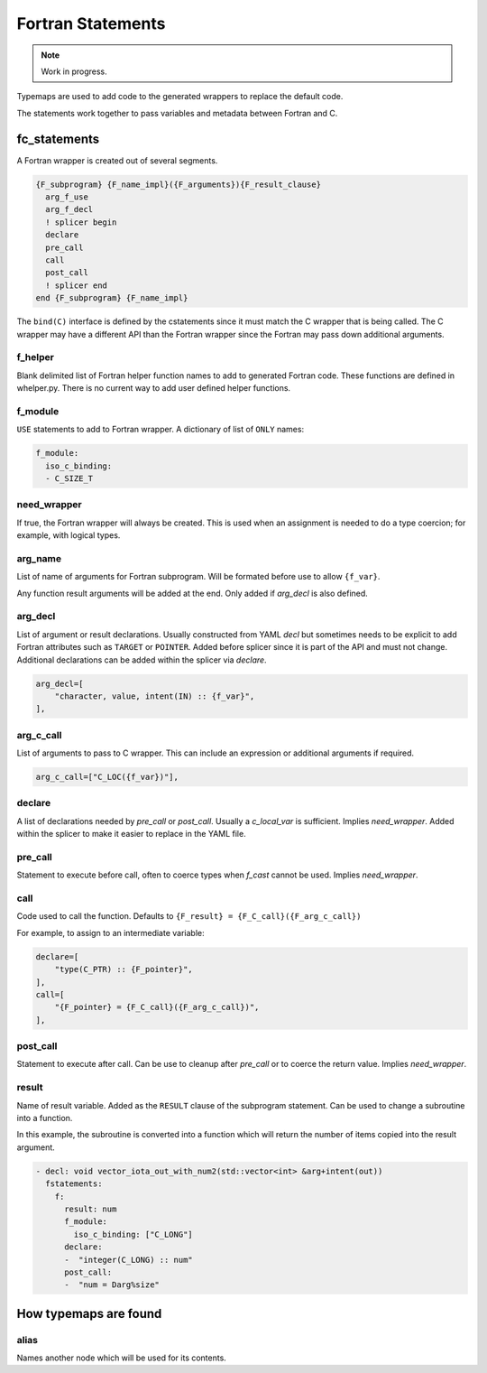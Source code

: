 .. Copyright (c) 2017-2021, Lawrence Livermore National Security, LLC and
   other Shroud Project Developers.
   See the top-level COPYRIGHT file for details.

   SPDX-License-Identifier: (BSD-3-Clause)


Fortran Statements
==================

.. note:: Work in progress.

Typemaps are used to add code to the generated wrappers
to replace the default code.

The statements work together to pass variables and metadata between
Fortran and C.


fc_statements
-------------

A Fortran wrapper is created out of several segments.

.. code-block:: text

      {F_subprogram} {F_name_impl}({F_arguments}){F_result_clause}
        arg_f_use
        arg_f_decl
        ! splicer begin
        declare
        pre_call
        call
        post_call
        ! splicer end
      end {F_subprogram} {F_name_impl}


The ``bind(C)`` interface is defined by the cstatements since it must
match the C wrapper that is being called.  The C wrapper may have a
different API than the Fortran wrapper since the Fortran may pass down
additional arguments.

..        name="f_default",
..        c_helper="",
..        c_local_var=None,

f_helper
^^^^^^^^

Blank delimited list of Fortran helper function names to add to generated
Fortran code.
These functions are defined in whelper.py.
There is no current way to add user defined helper functions.

f_module
^^^^^^^^

``USE`` statements to add to Fortran wrapper.
A dictionary of list of ``ONLY`` names:

.. code-block:: yaml

        f_module:
          iso_c_binding:
          - C_SIZE_T
   
need_wrapper
^^^^^^^^^^^^

If true, the Fortran wrapper will always be created.
This is used when an assignment is needed to do a type coercion;
for example, with logical types.

.. XXX tends to call bufferify version

arg_name
^^^^^^^^

List of name of arguments for Fortran subprogram.
Will be formated before use to allow ``{f_var}``.

Any function result arguments will be added at the end.
Only added if *arg_decl* is also defined.

arg_decl
^^^^^^^^

List of argument or result declarations.
Usually constructed from YAML *decl* but sometimes needs to be explicit
to add Fortran attributes such as ``TARGET`` or ``POINTER``.
Added before splicer since it is part of the API and must not change.
Additional declarations can be added within the splicer via *declare*.

.. code-block:: text

        arg_decl=[
            "character, value, intent(IN) :: {f_var}",
        ],

arg_c_call
^^^^^^^^^^

List of arguments to pass to C wrapper.
This can include an expression or additional arguments if required. 

.. code-block:: text

        arg_c_call=["C_LOC({f_var})"],

declare
^^^^^^^

A list of declarations needed by *pre_call* or *post_call*.
Usually a *c_local_var* is sufficient.
Implies *need_wrapper*.
Added within the splicer to make it easier to replace in the YAML file.
   
pre_call
^^^^^^^^

Statement to execute before call, often to coerce types when *f_cast*
cannot be used.
Implies *need_wrapper*.
   
call
^^^^

Code used to call the function.
Defaults to ``{F_result} = {F_C_call}({F_arg_c_call})``

For example, to assign to an intermediate variable:

.. code-block:: text

        declare=[
            "type(C_PTR) :: {F_pointer}",
        ],
        call=[
            "{F_pointer} = {F_C_call}({F_arg_c_call})",
        ],
                
   
post_call
^^^^^^^^^

Statement to execute after call.
Can be use to cleanup after *pre_call* or to coerce the return value.
Implies *need_wrapper*.
   
result
^^^^^^

Name of result variable.
Added as the ``RESULT`` clause of the subprogram statement.
Can be used to change a subroutine into a function.

In this example, the subroutine is converted into a function
which will return the number of items copied into the result argument.

.. code-block:: yaml

    - decl: void vector_iota_out_with_num2(std::vector<int> &arg+intent(out))
      fstatements:
        f:
          result: num
          f_module:
            iso_c_binding: ["C_LONG"]
          declare:
          -  "integer(C_LONG) :: num"
          post_call:
          -  "num = Darg%size"


How typemaps are found
----------------------

alias
^^^^^

Names another node which will be used for its contents.
